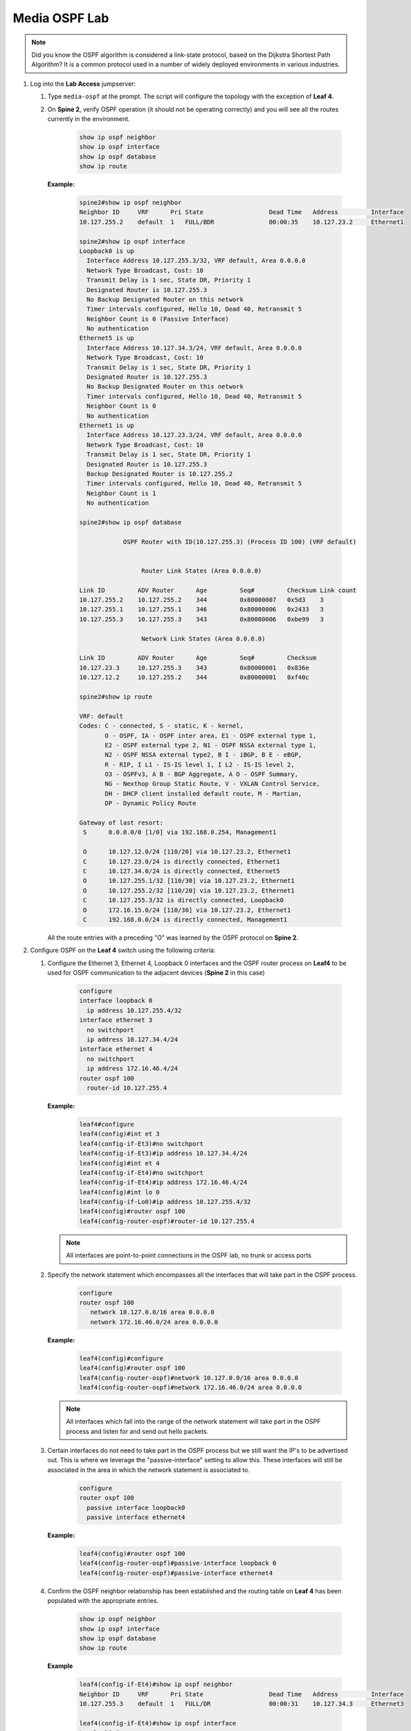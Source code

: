 Media OSPF Lab
==============

.. image:: images/media-OSPF.png
   :align: center

.. note:: Did you know the OSPF algorithm is considered a link-state protocol, based on the Dijkstra Shortest Path Algorithm? It is a common protocol used in a number of widely deployed environments in various industries.

1. Log into the **Lab Access** jumpserver:

   1. Type ``media-ospf`` at the prompt. The script will configure the topology with the exception of **Leaf 4**.

   2. On **Spine 2**, verify OSPF operation (it should not be operating correctly) and you will see all the routes currently in the environment.

        .. code-block:: text

            show ip ospf neighbor
            show ip ospf interface
            show ip ospf database
            show ip route



      **Example:**

         .. code-block:: text

            spine2#show ip ospf neighbor
            Neighbor ID     VRF      Pri State                  Dead Time   Address         Interface
            10.127.255.2    default  1   FULL/BDR               00:00:35    10.127.23.2     Ethernet1

            spine2#show ip ospf interface
            Loopback0 is up
              Interface Address 10.127.255.3/32, VRF default, Area 0.0.0.0
              Network Type Broadcast, Cost: 10
              Transmit Delay is 1 sec, State DR, Priority 1
              Designated Router is 10.127.255.3
              No Backup Designated Router on this network
              Timer intervals configured, Hello 10, Dead 40, Retransmit 5
              Neighbor Count is 0 (Passive Interface)
              No authentication
            Ethernet5 is up
              Interface Address 10.127.34.3/24, VRF default, Area 0.0.0.0
              Network Type Broadcast, Cost: 10
              Transmit Delay is 1 sec, State DR, Priority 1
              Designated Router is 10.127.255.3
              No Backup Designated Router on this network
              Timer intervals configured, Hello 10, Dead 40, Retransmit 5
              Neighbor Count is 0
              No authentication
            Ethernet1 is up
              Interface Address 10.127.23.3/24, VRF default, Area 0.0.0.0
              Network Type Broadcast, Cost: 10
              Transmit Delay is 1 sec, State DR, Priority 1
              Designated Router is 10.127.255.3
              Backup Designated Router is 10.127.255.2
              Timer intervals configured, Hello 10, Dead 40, Retransmit 5
              Neighbor Count is 1
              No authentication

            spine2#show ip ospf database

                        OSPF Router with ID(10.127.255.3) (Process ID 100) (VRF default)


                             Router Link States (Area 0.0.0.0)

            Link ID         ADV Router      Age         Seq#         Checksum Link count
            10.127.255.2    10.127.255.2    344         0x80000007   0x5d3    3
            10.127.255.1    10.127.255.1    346         0x80000006   0x2433   3
            10.127.255.3    10.127.255.3    343         0x80000006   0xbe99   3

                             Network Link States (Area 0.0.0.0)

            Link ID         ADV Router      Age         Seq#         Checksum
            10.127.23.3     10.127.255.3    343         0x80000001   0x836e
            10.127.12.2     10.127.255.2    344         0x80000001   0xf40c

            spine2#show ip route

            VRF: default
            Codes: C - connected, S - static, K - kernel,
                   O - OSPF, IA - OSPF inter area, E1 - OSPF external type 1,
                   E2 - OSPF external type 2, N1 - OSPF NSSA external type 1,
                   N2 - OSPF NSSA external type2, B I - iBGP, B E - eBGP,
                   R - RIP, I L1 - IS-IS level 1, I L2 - IS-IS level 2,
                   O3 - OSPFv3, A B - BGP Aggregate, A O - OSPF Summary,
                   NG - Nexthop Group Static Route, V - VXLAN Control Service,
                   DH - DHCP client installed default route, M - Martian,
                   DP - Dynamic Policy Route

            Gateway of last resort:
             S      0.0.0.0/0 [1/0] via 192.168.0.254, Management1

             O      10.127.12.0/24 [110/20] via 10.127.23.2, Ethernet1
             C      10.127.23.0/24 is directly connected, Ethernet1
             C      10.127.34.0/24 is directly connected, Ethernet5
             O      10.127.255.1/32 [110/30] via 10.127.23.2, Ethernet1
             O      10.127.255.2/32 [110/20] via 10.127.23.2, Ethernet1
             C      10.127.255.3/32 is directly connected, Loopback0
             O      172.16.15.0/24 [110/30] via 10.127.23.2, Ethernet1
             C      192.168.0.0/24 is directly connected, Management1


      All the route entries with a preceding "O" was learned by the OSPF protocol on **Spine 2**.

2. Configure OSPF on the **Leaf 4** switch using the following criteria:

   1. Configure the Ethernet 3, Ethernet 4, Loopback 0 interfaces and the OSPF router process on **Leaf4** to be used for OSPF communication to the adjacent devices (**Spine 2** in this case)

        .. code-block:: text

            configure
            interface loopback 0
              ip address 10.127.255.4/32
            interface ethernet 3
              no switchport
              ip address 10.127.34.4/24
            interface ethernet 4
              no switchport
              ip address 172.16.46.4/24
            router ospf 100
              router-id 10.127.255.4

      **Example:**

         .. code-block:: text

            leaf4#configure
            leaf4(config)#int et 3
            leaf4(config-if-Et3)#no switchport
            leaf4(config-if-Et3)#ip address 10.127.34.4/24
            leaf4(config)#int et 4
            leaf4(config-if-Et4)#no switchport
            leaf4(config-if-Et4)#ip address 172.16.46.4/24
            leaf4(config)#int lo 0
            leaf4(config-if-Lo0)#ip address 10.127.255.4/32
            leaf4(config)#router ospf 100
            leaf4(config-router-ospf)#router-id 10.127.255.4


      .. note::
       All interfaces are point-to-point connections in the OSPF lab, no trunk or access ports

   2. Specify the network statement which encompasses all the interfaces that will take part in the OSPF process.

         .. code-block:: text

            configure
            router ospf 100
               network 10.127.0.0/16 area 0.0.0.0
               network 172.16.46.0/24 area 0.0.0.0

      **Example:**

          .. code-block:: text

            leaf4(config)#configure
            leaf4(config)#router ospf 100
            leaf4(config-router-ospf)#network 10.127.0.0/16 area 0.0.0.0
            leaf4(config-router-ospf)#network 172.16.46.0/24 area 0.0.0.0


      .. note::
        All interfaces which fall into the range of the network statement will take part in the OSPF process and listen for and send out hello packets.

   3. Certain interfaces do not need to take part in the OSPF process but we still want the IP's to be advertised out. This is where we leverage the "passive-interface" setting to allow this.  These interfaces will still be associated in the area in which the network statement is associated to.

        .. code-block:: text

            configure
            router ospf 100
              passive interface loopback0
              passive interface ethernet4

      **Example:**

         .. code-block:: text

            leaf4(config)#router ospf 100
            leaf4(config-router-ospf)#passive-interface loopback 0
            leaf4(config-router-ospf)#passive-interface ethernet4


   4. Confirm the OSPF neighbor relationship has been established and the routing table on **Leaf 4** has been populated with the appropriate entries.

        .. code-block:: text

            show ip ospf neighbor
            show ip ospf interface
            show ip ospf database
            show ip route

      **Example**

         .. code-block:: text

            leaf4(config-if-Et4)#show ip ospf neighbor
            Neighbor ID     VRF      Pri State                  Dead Time   Address         Interface
            10.127.255.3    default  1   FULL/DR                00:00:31    10.127.34.3     Ethernet3

            leaf4(config-if-Et4)#show ip ospf interface
            Loopback0 is up
              Interface Address 10.127.255.4/32, VRF default, Area 0.0.0.0
              Network Type Broadcast, Cost: 10
              Transmit Delay is 1 sec, State DR, Priority 1
              Designated Router is 10.127.255.4
              No Backup Designated Router on this network
              Timer intervals configured, Hello 10, Dead 40, Retransmit 5
              Neighbor Count is 0 (Passive Interface)
              No authentication
            Ethernet3 is up
              Interface Address 10.127.34.4/24, VRF default, Area 0.0.0.0
              Network Type Broadcast, Cost: 10
              Transmit Delay is 1 sec, State Backup DR, Priority 1
              Designated Router is 10.127.255.3
              Backup Designated Router is 10.127.255.4
              Timer intervals configured, Hello 10, Dead 40, Retransmit 5
              Neighbor Count is 1
              No authentication
            Ethernet4 is up
              Interface Address 172.16.46.4/24, VRF default, Area 0.0.0.0
              Network Type Broadcast, Cost: 10
              Transmit Delay is 1 sec, State DR, Priority 1
              Designated Router is 10.127.255.4
              No Backup Designated Router on this network
              Timer intervals configured, Hello 10, Dead 40, Retransmit 5
              Neighbor Count is 0
              No authentication

            leaf4(config-if-Et4)#sh ip ospf database

                        OSPF Router with ID(10.127.255.4) (Process ID 100) (VRF default)


                             Router Link States (Area 0.0.0.0)

            Link ID         ADV Router      Age         Seq#         Checksum Link count
            10.127.255.1    10.127.255.1    863         0x80000009   0x1e36   3
            10.127.255.2    10.127.255.2    861         0x8000000a   0xfed6   3
            10.127.255.4    10.127.255.4    339         0x80000007   0xde1f   3
            10.127.255.3    10.127.255.3    1181        0x80000009   0x5e46   3

                            Network Link States (Area 0.0.0.0)

            Link ID         ADV Router      Age         Seq#         Checksum
            10.127.23.3     10.127.255.3    860         0x80000004   0x7d71
            10.127.34.3     10.127.255.3    1181        0x80000001   0x26be
            10.127.12.2     10.127.255.2    861         0x80000004   0xee0f

            leaf4(config-if-Et4)#sh ip route

            VRF: default
            Codes: C - connected, S - static, K - kernel,
                   O - OSPF, IA - OSPF inter area, E1 - OSPF external type 1,
                   E2 - OSPF external type 2, N1 - OSPF NSSA external type 1,
                   N2 - OSPF NSSA external type2, B I - iBGP, B E - eBGP,
                   R - RIP, I L1 - IS-IS level 1, I L2 - IS-IS level 2,
                   O3 - OSPFv3, A B - BGP Aggregate, A O - OSPF Summary,
                   NG - Nexthop Group Static Route, V - VXLAN Control Service,
                   DH - DHCP client installed default route, M - Martian,
                   DP - Dynamic Policy Route

            Gateway of last resort:
             S      0.0.0.0/0 [1/0] via 192.168.0.254, Management1

             O      10.127.12.0/24 [110/30] via 10.127.34.3, Ethernet3
             O      10.127.23.0/24 [110/20] via 10.127.34.3, Ethernet3
             C      10.127.34.0/24 is directly connected, Ethernet3
             O      10.127.255.1/32 [110/40] via 10.127.34.3, Ethernet3
             O      10.127.255.2/32 [110/30] via 10.127.34.3, Ethernet3
             O      10.127.255.3/32 [110/20] via 10.127.34.3, Ethernet3
             C      10.127.255.4/32 is directly connected, Loopback0
             O      172.16.15.0/24 [110/40] via 10.127.34.3, Ethernet3
             C      172.16.46.0/24 is directly connected, Ethernet4
             C      192.168.0.0/24 is directly connected, Management1

      The routing table output should list all routing entries in this topology to ensure connectivity.

3. Validate end-to-end connectivity once OSPF neighbor relationship has been established.

   1. Log into **Host 2** and verify connectivity with **Host 1**.

         .. code-block:: text

            enable
            ping 172.16.15.5

      **Example:**

         .. code-block:: text

            host2> enable
            host2# ping 172.16.15.5
            PING 172.16.15.5 (172.16.15.5) 72(100) bytes of data.
            80 bytes from 172.16.15.5: icmp_seq=1 ttl=60 time=99.5 ms
            80 bytes from 172.16.15.5: icmp_seq=2 ttl=60 time=102 ms
            80 bytes from 172.16.15.5: icmp_seq=3 ttl=60 time=165 ms
            80 bytes from 172.16.15.5: icmp_seq=4 ttl=60 time=161 ms
            80 bytes from 172.16.15.5: icmp_seq=5 ttl=60 time=158 ms

            --- 172.16.15.5 ping statistics ---
            5 packets transmitted, 5 received, 0% packet loss, time 40ms
            rtt min/avg/max/mdev = 99.508/137.682/165.494/29.858 ms, pipe 5, ipg/ewma 10.149/120.314 ms


      If OSPF settings have been configured correctly and the routing table on **Leaf 4** has converged then **Host 1** should be reachable from **Host 2**.

.. admonition:: **Test your knowledge:**

    When inspecting the routing table on **Leaf 4**, why are all the infrastructure IP address in there? What are the positive and negative results of that?


**LAB COMPLETE!**

.. admonition:: **Helpful Commands:**

    During the lab you can use the different commands to verify connectivity and behaviour for validation and troubleshooting purposes:

   - show ip ospf neighbor
   - show ip ospf interface
   - show ip ospf database
   - show ip route
